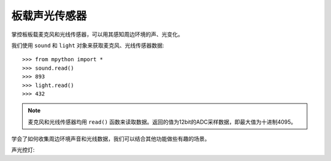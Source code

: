 板载声光传感器
=============

掌控板板载麦克风和光线传感器，可以用其感知周边环境的声、光变化。

我们使用 ``sound`` 和 ``light`` 对象来获取麦克风、光线传感器数据::

    >>> from mpython import *
    >>> sound.read()
    >>> 893
    >>> light.read()
    >>> 432

.. Note::

    麦克风和光线传感器均用 ``read()`` 函数来读取数据。返回的值为12bit的ADC采样数据，即最大值为十进制4095。


学会了如何收集周边环境声音和光线数据，我们可以结合其他功能做些有趣的场景。

声光控灯::
